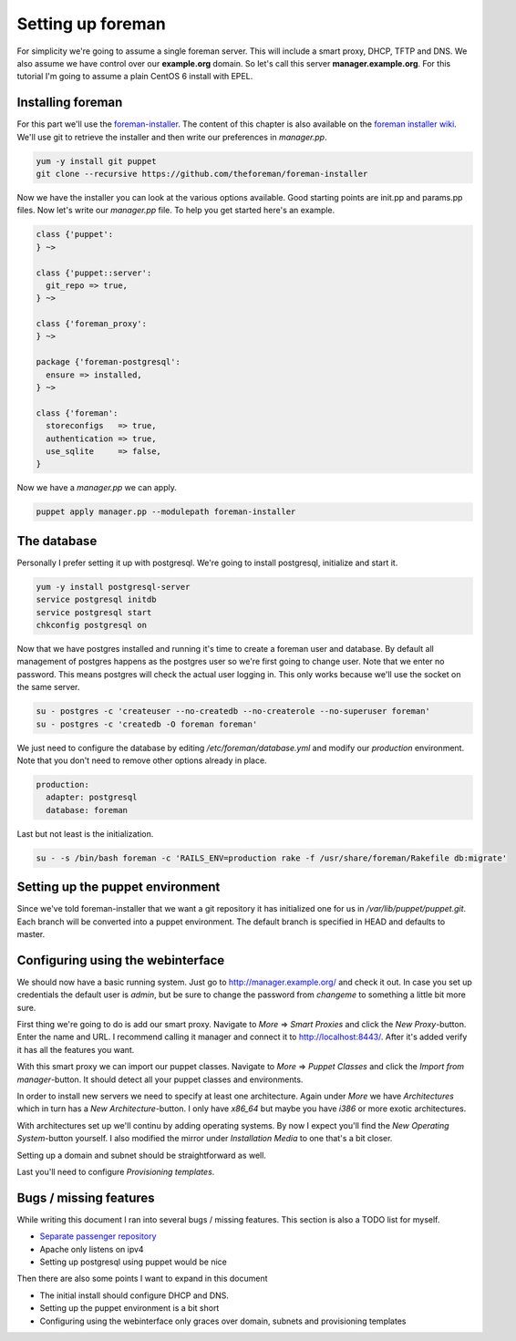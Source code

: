 Setting up foreman
------------------

For simplicity we're going to assume a single foreman server. This will include
a smart proxy, DHCP, TFTP and DNS. We also assume we have control over our
**example.org** domain. So let's call this server **manager.example.org**.
For this tutorial I'm going to assume a plain CentOS 6 install with EPEL.

Installing foreman
==================

For this part we'll use the foreman-installer_. The content of this chapter is
also available on the `foreman installer wiki`_. We'll use git to retrieve the
installer and then write our preferences in *manager.pp*.

.. code-block:: sh

        yum -y install git puppet
        git clone --recursive https://github.com/theforeman/foreman-installer

Now we have the installer you can look at the various options available. Good
starting points are init.pp and params.pp files. Now let's write our
*manager.pp* file. To help you get started here's an example.


.. code-block:: puppet

        class {'puppet':
        } ~>

        class {'puppet::server':
          git_repo => true,
        } ~>

        class {'foreman_proxy':
        } ~>

        package {'foreman-postgresql':
          ensure => installed,
        } ~>

        class {'foreman':
          storeconfigs   => true,
          authentication => true,
          use_sqlite     => false,
        }

Now we have a *manager.pp* we can apply.

.. code-block:: sh

        puppet apply manager.pp --modulepath foreman-installer

The database
============

Personally I prefer setting it up with postgresql. We're going to install
postgresql, initialize and start it.

.. code-block:: sh

        yum -y install postgresql-server
        service postgresql initdb
        service postgresql start
        chkconfig postgresql on

Now that we have postgres installed and running it's time to create a foreman
user and database. By default all management of postgres happens as the
postgres user so we're first going to change user. Note that we enter no
password. This means postgres will check the actual user logging in. This only
works because we'll use the socket on the same server.

.. code-block:: sh

        su - postgres -c 'createuser --no-createdb --no-createrole --no-superuser foreman'
        su - postgres -c 'createdb -O foreman foreman'

We just need to configure the database by editing */etc/foreman/database.yml*
and modify our *production* environment. Note that you don't need to remove
other options already in place.

.. code-block:: yaml

        production:
          adapter: postgresql
          database: foreman

Last but not least is the initialization.

.. code-block:: sh

        su - -s /bin/bash foreman -c 'RAILS_ENV=production rake -f /usr/share/foreman/Rakefile db:migrate'

Setting up the puppet environment
=================================

Since we've told foreman-installer that we want a git repository it has
initialized one for us in */var/lib/puppet/puppet.git*. Each branch will be
converted into a puppet environment. The default branch is specified in HEAD
and defaults to master.

Configuring using the webinterface
==================================

We should now have a basic running system. Just go to
http://manager.example.org/ and check it out. In case you set up credentials
the default user is *admin*, but be sure to change the password from *changeme*
to something a little bit more sure.

First thing we're going to do is add our smart proxy. Navigate to *More* =>
*Smart Proxies* and click the *New Proxy*-button. Enter the name and URL. I
recommend calling it manager and connect it to http://localhost:8443/. After
it's added verify it has all the features you want.

With this smart proxy we can import our puppet classes. Navigate to *More* =>
*Puppet Classes* and click the *Import from manager*-button. It should detect
all your puppet classes and environments.

In order to install new servers we need to specify at least one architecture.
Again under *More* we have *Architectures* which in turn has a *New
Architecture*-button. I only have *x86_64* but maybe you have *i386* or more
exotic architectures.

With architectures set up we'll continu by adding operating systems. By now I
expect you'll find the *New Operating System*-button yourself. I also modified
the mirror under *Installation Media* to one that's a bit closer.

Setting up a domain and subnet should be straightforward as well.

Last you'll need to configure *Provisioning templates*.

Bugs / missing features
=======================

While writing this document I ran into several bugs / missing features. This
section is also a TODO list for myself.

* `Separate passenger repository`_
* Apache only listens on ipv4
* Setting up postgresql using puppet would be nice

Then there are also some points I want to expand in this document

* The initial install should configure DHCP and DNS.
* Setting up the puppet environment is a bit short
* Configuring using the webinterface only graces over domain, subnets and
  provisioning templates

.. _foreman-installer: https://github.com/theforeman/foreman-installer
.. _foreman installer wiki: http://theforeman.org/projects/foreman/wiki/Using_Puppet_Module_ready_to_use
.. _Separate passenger repository: https://github.com/theforeman/puppet-passenger/issues/2
